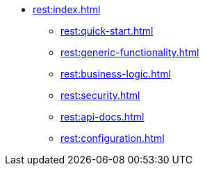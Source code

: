 * xref:rest:index.adoc[]
** xref:rest:quick-start.adoc[]
** xref:rest:generic-functionality.adoc[]
** xref:rest:business-logic.adoc[]
** xref:rest:security.adoc[]
** xref:rest:api-docs.adoc[]
** xref:rest:configuration.adoc[]